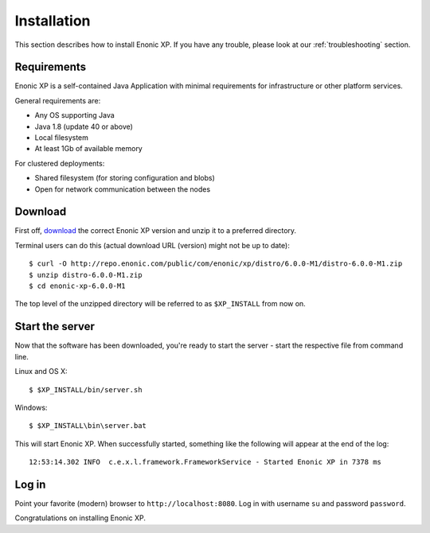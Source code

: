 .. _getting-started-installation:

Installation
============

This section describes how to install Enonic XP. If you have any trouble,
please look at our :ref:`troubleshooting` section.

Requirements
------------

Enonic XP is a self-contained Java Application with minimal requirements for
infrastructure or other platform services.

General requirements are:

* Any OS supporting Java
* Java 1.8 (update 40 or above)
* Local filesystem
* At least 1Gb of available memory

For clustered deployments:

* Shared filesystem (for storing configuration and blobs)
* Open for network communication between the nodes

Download
--------

First off, `download <http://repo.enonic.com/public/com/enonic/xp/distro>`_
the correct Enonic XP version and unzip it to a preferred directory.

Terminal users can do this (actual download URL (version) might not be up to date)::

  $ curl -O http://repo.enonic.com/public/com/enonic/xp/distro/6.0.0-M1/distro-6.0.0-M1.zip
  $ unzip distro-6.0.0-M1.zip
  $ cd enonic-xp-6.0.0-M1

The top level of the unzipped directory will be referred to as ``$XP_INSTALL``
from now on.

Start the server
----------------

Now that the software has been downloaded, you're ready to start the
server - start the respective file from command line.

Linux and OS X::

  $ $XP_INSTALL/bin/server.sh

Windows::

  $ $XP_INSTALL\bin\server.bat

This will start Enonic XP. When successfully started, something
like the following will appear at the end of the log::

  12:53:14.302 INFO  c.e.x.l.framework.FrameworkService - Started Enonic XP in 7378 ms

Log in
------

Point your favorite (modern) browser to ``http://localhost:8080``. Log in with
username ``su`` and password ``password``.

Congratulations on installing Enonic XP.
